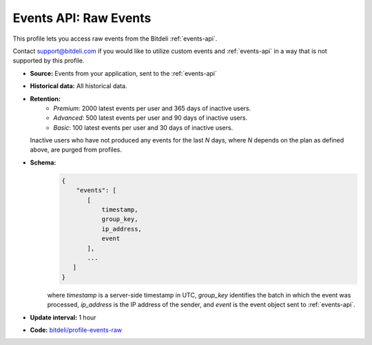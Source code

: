 
Events API: Raw Events
----------------------

This profile lets you access raw events from the Bitdeli :ref:`events-api`.

Contact `support@bitdeli.com <mailto:support@bitdeli.com>`_ if you would like
to utilize custom events and :ref:`events-api` in a way that is not supported by
this profile.

- **Source:** Events from your application, sent to the :ref:`events-api`

- **Historical data:** All historical data.

- **Retention:**
    - *Premium*: 2000 latest events per user and 365 days of inactive users.
    - *Advanced*: 500 latest events per user and 90 days of inactive users.
    - *Basic*: 100 latest events per user and 30 days of inactive users.

  Inactive users who have not produced any events for the last *N* days, where *N*
  depends on the plan as defined above, are purged from profiles.

- **Schema:**
    .. code-block:: python

         {
             "events": [
                [
                    timestamp,
                    group_key,
                    ip_address,
                    event
                ],
                ...
            ]
         }

    where *timestamp* is a server-side timestamp in UTC, *group_key* identifies the batch
    in which the event was processed, *ip_address* is the IP address of the sender,
    and *event* is the event object sent to :ref:`events-api`.

- **Update interval:** 1 hour

- **Code:** `bitdeli/profile-events-raw <https://github.com/bitdeli/profile-events-raw>`_

